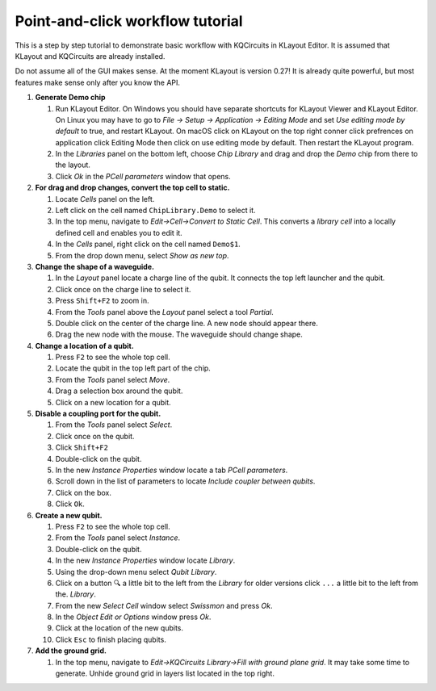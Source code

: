 Point-and-click workflow tutorial
=================================

This is a step by step tutorial to demonstrate basic workflow with
KQCircuits in KLayout Editor. It is assumed that KLayout and KQCircuits are
already installed.

Do not assume all of the GUI makes sense. At the moment KLayout is
version 0.27! It is already quite powerful, but most features make sense
only after you know the API.

#. **Generate Demo chip**

   #. Run KLayout Editor. On Windows you should have separate shortcuts
      for KLayout Viewer and KLayout Editor. On Linux you may have to go
      to *File -> Setup -> Application -> Editing Mode* and set *Use
      editing mode by default* to true, and restart KLayout.
      On macOS click on KLayout on the top right conner click prefrences 
      on application click Editing Mode then click on use editing mode by default.
      Then restart the KLayout program.
   #. In the *Libraries* panel on the bottom left, choose *Chip Library* and drag
      and drop the *Demo* chip from there to the layout.
   #. Click *Ok* in the *PCell parameters* window that opens.

#. **For drag and drop changes, convert the top cell to static.**

   #. Locate *Cells* panel on the left.
   #. Left click on the cell named ``ChipLibrary.Demo`` to select it.
   #. In the top menu, navigate to *Edit->Cell->Convert to Static Cell*.
      This converts a *library cell* into a locally defined cell and
      enables you to edit it.
   #. In the *Cells* panel, right click on the cell named ``Demo$1``.
   #. From the drop down menu, select *Show as new top*.

#. **Change the shape of a waveguide.**

   #. In the *Layout* panel locate a charge line of the qubit. It
      connects the top left launcher and the qubit.
   #. Click once on the charge line to select it.
   #. Press ``Shift+F2`` to zoom in. 
   #. From the *Tools* panel above the *Layout* panel select a tool
      *Partial*.
   #. Double click on the center of the charge line. A new node should
      appear there.
   #. Drag the new node with the mouse. The waveguide should change
      shape.

#. **Change a location of a qubit.**

   #. Press ``F2`` to see the whole top cell.
   #. Locate the qubit in the top left part of the chip.
   #. From the *Tools* panel select *Move*.
   #. Drag a selection box around the qubit.
   #. Click on a new location for a qubit.

#. **Disable a coupling port for the qubit.**

   #. From the *Tools* panel select *Select*.
   #. Click once on the qubit.
   #. Click ``Shift+F2``
   #. Double-click on the qubit.
   #. In the new *Instance Properties* window locate a tab *PCell
      parameters*.
   #. Scroll down in the list of parameters to locate *Include coupler between qubits*.
   #. Click on the box.
   #. Click ``Ok``.

#. **Create a new qubit.**

   #. Press ``F2`` to see the whole top cell.
   #. From the *Tools* panel select *Instance*.
   #. Double-click on the qubit.
   #. In the new *Instance Properties* window locate *Library*.
   #. Using the drop-down menu select *Qubit Library*.
   #. Click on a button ``🔍`` a little bit to the left from the *Library* 
      for older versions click ``...`` a little bit to the left from the.
      *Library*.
   #. From the new *Select Cell* window select *Swissmon* and press
      *Ok*.
   #. In the *Object Edit or Options* window press *Ok*.
   #. Click at the location of the new qubits.
   #. Click ``Esc`` to finish placing qubits.

#. **Add the ground grid.**

   #. In the top menu, navigate to *Edit->KQCircuits Library->Fill with ground
      plane grid*. It may take some time to generate.
      Unhide ground grid in layers list located in the top right.
